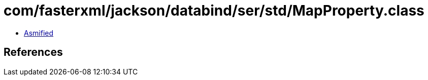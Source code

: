 = com/fasterxml/jackson/databind/ser/std/MapProperty.class

 - link:MapProperty-asmified.java[Asmified]

== References

